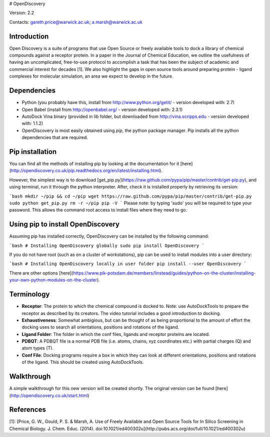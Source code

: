 # OpenDiscovery

Version: 2.2

Contacts: gareth.price@warwick.ac.uk; a.marsh@warwick.ac.uk

Introduction
------------

Open Discovery is a suite of programs that use Open Source or freely
available tools to dock a library of chemical compounds against a
receptor protein. In a paper in the Journal of
Chemical Education, we outline the usefulness of having an
uncomplicated, free-to-use protocol to accomplish a task that has been
the subject of academic and commercial interest for decades [1]. We also
highlight the gaps in open source tools around preparing protein -
ligand complexes for molecular simulation, an area we expect to develop
in the future.

Dependencies
------------

-  Python (you probably have this, install from
   http://www.python.org/getit/ - version developed with: 2.7)
-  Open Babel (install from http://openbabel.org/ - version developed
   with: 2.3.1)
-  AutoDock Vina binary (provided in lib folder, but downloaded from
   http://vina.scripps.edu - version developed with: 1.1.2)
-  OpenDiscovery is most easily obtained using `pip`, the python package manager. Pip installs all the python dependencies that are required.

Pip installation
------------
You can find all the methods of installing pip by looking at the documentation for it [here](http://opendiscovery.co.uk/pip.readthedocs.org/en/latest/installing.html).

However, the simplest way is to download [get_pip.py](https://raw.github.com/pypa/pip/master/contrib/get-pip.py), and using terminal, run it through the python interpreter. After, check it is installed properly by retrieving its version:

```bash
mkdir ~/pip && cd ~/pip
wget https://raw.github.com/pypa/pip/master/contrib/get-pip.py
sudo python get_pip.py
rm -r ~/pip
pip -V
```
Please note: by typing 'sudo' you will be required to type your password. This allows the command root access to install files where they need to go.

Using pip to install OpenDiscovery
---------------------------------
Assuming pip has installed correctly, OpenDiscovery can be installed by the following command:

```bash
# Installing OpenDiscovery globally
sudo pip install OpenDiscovery
```

If you do not have root (such as on a cluster of workstations), pip can be used to install modules into a user directory:

```bash
# Installing OpenDiscovery locally in user folder
pip install --user OpenDiscovery
```

There are other options [here](https://www.pik-potsdam.de/members/linstead/guides/python-on-the-cluster/installing-your-own-python-modules-on-the-cluster).

Terminology
-----------

* **Receptor**: The protein to which the chemical compound is docked to. Note: use AutoDockTools to prepare the receptor as described by its creators. The video tutorial includes a good introduction to docking.
* **Exhaustiveness**: Somewhat ambigious, but can be thought of as being proportional to the amount of effort the docking uses to search all orientations, positions and rotations of the ligand.
* **Ligand Folder**: The folder in which the conf files, ligands and receptor proteins are located.
* **PDBQT**: A PDBQT file is a normal PDB file (i.e. atoms, chains, xyz coordinates etc.) with partial charges (Q) and atom types (T).
* **Conf File**: Docking programs require a box in which they can look at different orientations, positions and rotations of the ligand. This should be created using AutoDockTools.

Walkthrough
-----------

A simple walkthrough for this new version will be created shortly.
The original version can be found [here](http://opendiscovery.co.uk/start.html)

References
----------
[1]: [Price, G. W., Gould, P. S. & Marsh, A. Use of Freely Available and Open Source Tools for In Silico Screening in Chemical Biology. J. Chem. Educ. (2014). doi:10.1021/ed400302u](http://pubs.acs.org/doi/full/10.1021/ed400302u)